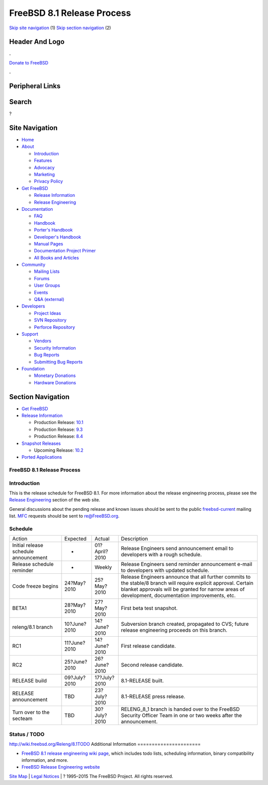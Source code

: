 ===========================
FreeBSD 8.1 Release Process
===========================

.. raw:: html

   <div id="containerwrap">

.. raw:: html

   <div id="container">

`Skip site navigation <#content>`__ (1) `Skip section
navigation <#contentwrap>`__ (2)

.. raw:: html

   <div id="headercontainer">

.. raw:: html

   <div id="header">

Header And Logo
---------------

.. raw:: html

   <div id="headerlogoleft">

|FreeBSD|

.. raw:: html

   </div>

.. raw:: html

   <div id="headerlogoright">

.. raw:: html

   <div class="frontdonateroundbox">

.. raw:: html

   <div class="frontdonatetop">

.. raw:: html

   <div>

**.**

.. raw:: html

   </div>

.. raw:: html

   </div>

.. raw:: html

   <div class="frontdonatecontent">

`Donate to FreeBSD <https://www.FreeBSDFoundation.org/donate/>`__

.. raw:: html

   </div>

.. raw:: html

   <div class="frontdonatebot">

.. raw:: html

   <div>

**.**

.. raw:: html

   </div>

.. raw:: html

   </div>

.. raw:: html

   </div>

Peripheral Links
----------------

.. raw:: html

   <div id="searchnav">

.. raw:: html

   </div>

.. raw:: html

   <div id="search">

Search
------

?

.. raw:: html

   </div>

.. raw:: html

   </div>

.. raw:: html

   </div>

Site Navigation
---------------

.. raw:: html

   <div id="menu">

-  `Home <../../>`__

-  `About <../../about.html>`__

   -  `Introduction <../../projects/newbies.html>`__
   -  `Features <../../features.html>`__
   -  `Advocacy <../../advocacy/>`__
   -  `Marketing <../../marketing/>`__
   -  `Privacy Policy <../../privacy.html>`__

-  `Get FreeBSD <../../where.html>`__

   -  `Release Information <../../releases/>`__
   -  `Release Engineering <../../releng/>`__

-  `Documentation <../../docs.html>`__

   -  `FAQ <../../doc/en_US.ISO8859-1/books/faq/>`__
   -  `Handbook <../../doc/en_US.ISO8859-1/books/handbook/>`__
   -  `Porter's
      Handbook <../../doc/en_US.ISO8859-1/books/porters-handbook>`__
   -  `Developer's
      Handbook <../../doc/en_US.ISO8859-1/books/developers-handbook>`__
   -  `Manual Pages <//www.FreeBSD.org/cgi/man.cgi>`__
   -  `Documentation Project
      Primer <../../doc/en_US.ISO8859-1/books/fdp-primer>`__
   -  `All Books and Articles <../../docs/books.html>`__

-  `Community <../../community.html>`__

   -  `Mailing Lists <../../community/mailinglists.html>`__
   -  `Forums <https://forums.FreeBSD.org>`__
   -  `User Groups <../../usergroups.html>`__
   -  `Events <../../events/events.html>`__
   -  `Q&A
      (external) <http://serverfault.com/questions/tagged/freebsd>`__

-  `Developers <../../projects/index.html>`__

   -  `Project Ideas <https://wiki.FreeBSD.org/IdeasPage>`__
   -  `SVN Repository <https://svnweb.FreeBSD.org>`__
   -  `Perforce Repository <http://p4web.FreeBSD.org>`__

-  `Support <../../support.html>`__

   -  `Vendors <../../commercial/commercial.html>`__
   -  `Security Information <../../security/>`__
   -  `Bug Reports <https://bugs.FreeBSD.org/search/>`__
   -  `Submitting Bug Reports <https://www.FreeBSD.org/support.html>`__

-  `Foundation <https://www.freebsdfoundation.org/>`__

   -  `Monetary Donations <https://www.freebsdfoundation.org/donate/>`__
   -  `Hardware Donations <../../donations/>`__

.. raw:: html

   </div>

.. raw:: html

   </div>

.. raw:: html

   <div id="content">

.. raw:: html

   <div id="sidewrap">

.. raw:: html

   <div id="sidenav">

Section Navigation
------------------

-  `Get FreeBSD <../../where.html>`__
-  `Release Information <../../releases/>`__

   -  Production Release:
      `10.1 <../../releases/10.1R/announce.html>`__
   -  Production Release:
      `9.3 <../../releases/9.3R/announce.html>`__
   -  Production Release:
      `8.4 <../../releases/8.4R/announce.html>`__

-  `Snapshot Releases <../../snapshots/>`__

   -  Upcoming Release:
      `10.2 <../../releases/10.2R/schedule.html>`__

-  `Ported Applications <../../ports/>`__

.. raw:: html

   </div>

.. raw:: html

   </div>

.. raw:: html

   <div id="contentwrap">

FreeBSD 8.1 Release Process
===========================

Introduction
============

This is the release schedule for FreeBSD 8.1. For more information about
the release engineering process, please see the `Release
Engineering <../../releng/index.html>`__ section of the web site.

General discussions about the pending release and known issues should be
sent to the public
`freebsd-current <mailto:FreeBSD-current@FreeBSD.org>`__ mailing list.
`MFC <../../doc/en_US.ISO8859-1/books/handbook/freebsd-glossary.html#mfc-glossary>`__
requests should be sent to re@FreeBSD.org.

Schedule
========

+-----------------------------------------+----------------+-----------------+--------------------------------------------------------------------------------------------------------------------------------------------------------------------------------------------------------------------------+
| Action                                  | Expected       | Actual          | Description                                                                                                                                                                                                              |
+-----------------------------------------+----------------+-----------------+--------------------------------------------------------------------------------------------------------------------------------------------------------------------------------------------------------------------------+
| Initial release schedule announcement   | -              | 01?April?2010   | Release Engineers send announcement email to developers with a rough schedule.                                                                                                                                           |
+-----------------------------------------+----------------+-----------------+--------------------------------------------------------------------------------------------------------------------------------------------------------------------------------------------------------------------------+
| Release schedule reminder               | -              | Weekly          | Release Engineers send reminder announcement e-mail to developers with updated schedule.                                                                                                                                 |
+-----------------------------------------+----------------+-----------------+--------------------------------------------------------------------------------------------------------------------------------------------------------------------------------------------------------------------------+
| Code freeze begins                      | 24?May?2010    | 25?May?2010     | Release Engineers announce that all further commits to the stable/8 branch will require explicit approval. Certain blanket approvals will be granted for narrow areas of development, documentation improvements, etc.   |
+-----------------------------------------+----------------+-----------------+--------------------------------------------------------------------------------------------------------------------------------------------------------------------------------------------------------------------------+
| BETA1                                   | 28?May?2010    | 27?May?2010     | First beta test snapshot.                                                                                                                                                                                                |
+-----------------------------------------+----------------+-----------------+--------------------------------------------------------------------------------------------------------------------------------------------------------------------------------------------------------------------------+
| releng/8.1 branch                       | 10?June?2010   | 14?June?2010    | Subversion branch created, propagated to CVS; future release engineering proceeds on this branch.                                                                                                                        |
+-----------------------------------------+----------------+-----------------+--------------------------------------------------------------------------------------------------------------------------------------------------------------------------------------------------------------------------+
| RC1                                     | 11?June?2010   | 14?June?2010    | First release candidate.                                                                                                                                                                                                 |
+-----------------------------------------+----------------+-----------------+--------------------------------------------------------------------------------------------------------------------------------------------------------------------------------------------------------------------------+
| RC2                                     | 25?June?2010   | 26?June?2010    | Second release candidate.                                                                                                                                                                                                |
+-----------------------------------------+----------------+-----------------+--------------------------------------------------------------------------------------------------------------------------------------------------------------------------------------------------------------------------+
| RELEASE build                           | 09?July?2010   | 17?July?2010    | 8.1-RELEASE built.                                                                                                                                                                                                       |
+-----------------------------------------+----------------+-----------------+--------------------------------------------------------------------------------------------------------------------------------------------------------------------------------------------------------------------------+
| RELEASE announcement                    | TBD            | 23?July?2010    | 8.1-RELEASE press release.                                                                                                                                                                                               |
+-----------------------------------------+----------------+-----------------+--------------------------------------------------------------------------------------------------------------------------------------------------------------------------------------------------------------------------+
| Turn over to the secteam                | TBD            | 30?July?2010    | RELENG\_8\_1 branch is handed over to the FreeBSD Security Officer Team in one or two weeks after the announcement.                                                                                                      |
+-----------------------------------------+----------------+-----------------+--------------------------------------------------------------------------------------------------------------------------------------------------------------------------------------------------------------------------+

Status / TODO
=============

http://wiki.freebsd.org/Releng/8.1TODO
Additional Information
======================

-  `FreeBSD 8.1 release engineering wiki
   page <http://wiki.freebsd.org/Releng/8.1TODO/>`__, which includes
   todo lists, scheduling information, binary compatibility information,
   and more.
-  `FreeBSD Release Engineering website <../../releng/index.html>`__

.. raw:: html

   </div>

.. raw:: html

   </div>

.. raw:: html

   <div id="footer">

`Site Map <../../search/index-site.html>`__ \| `Legal
Notices <../../copyright/>`__ \| ? 1995–2015 The FreeBSD Project. All
rights reserved.

.. raw:: html

   </div>

.. raw:: html

   </div>

.. raw:: html

   </div>

.. |FreeBSD| image:: ../../layout/images/logo-red.png
   :target: ../..
